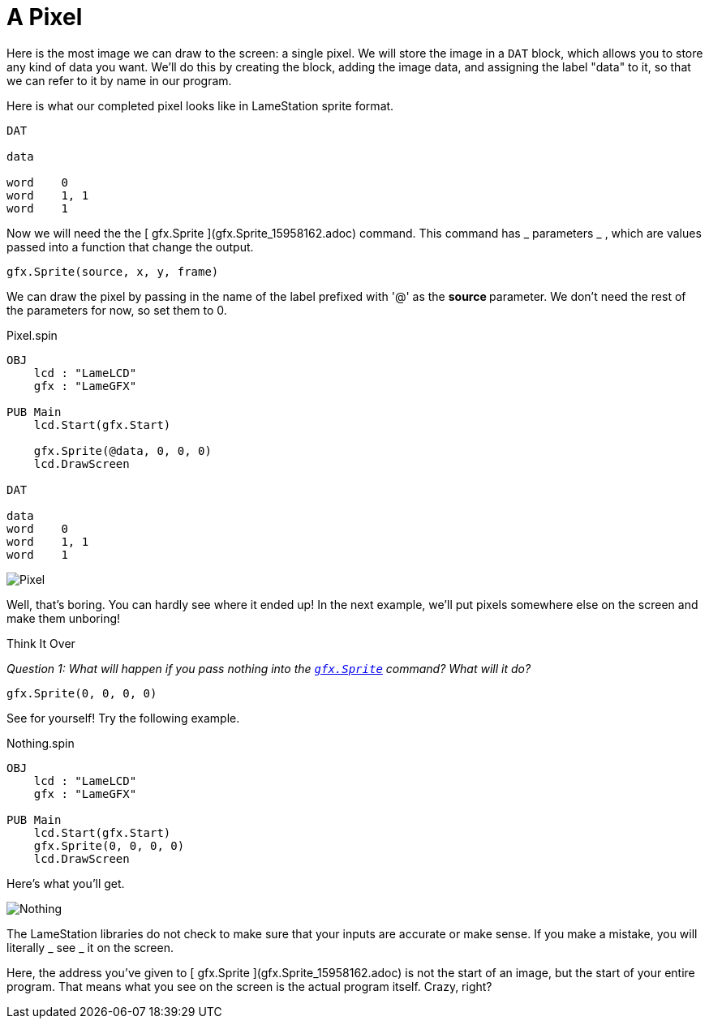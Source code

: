 = A Pixel

Here is the most image we can draw to the screen: a single pixel. We will store the image in a `DAT` block, which allows you to store any kind of data you want. We'll do this by creating the block, adding the image data, and assigning the label "data" to it, so that we can refer to it by name in our program.

Here is what our completed pixel looks like in LameStation sprite format.

----
DAT

data

word    0
word    1, 1
word    1
----

Now we will need the the [ gfx.Sprite ](gfx.Sprite_15958162.adoc) command.
This command has _ parameters _ , which are values passed into a function that
change the output.

----
gfx.Sprite(source, x, y, frame)
----

We can draw the pixel by passing in the name of the label prefixed with '@' as
the ** source ** parameter. We don't need the rest of the parameters for now,
so set them to 0.

.Pixel.spin
----
OBJ
    lcd : "LameLCD"
    gfx : "LameGFX"

PUB Main
    lcd.Start(gfx.Start)

    gfx.Sprite(@data, 0, 0, 0)
    lcd.DrawScreen

DAT

data
word    0
word    1, 1
word    1
----

image:Pixel.png[]

Well, that's boring. You can hardly see where it ended up! In the next
example, we'll put pixels somewhere else on the screen and make them unboring!

.Think It Over
****
_Question 1: What will happen if you pass nothing into the link:../library/gfx.Sprite.adoc[`gfx.Sprite`] command? What will it do?_

----    
gfx.Sprite(0, 0, 0, 0)
----

See for yourself! Try the following example.

.Nothing.spin
----
OBJ
    lcd : "LameLCD"
    gfx : "LameGFX"

PUB Main
    lcd.Start(gfx.Start)
    gfx.Sprite(0, 0, 0, 0)
    lcd.DrawScreen
----

Here's what you'll get.

image:Nothing.spin[]

The LameStation libraries do not check to make sure that your inputs are
accurate or make sense. If you make a mistake, you will literally _ see _ it
on the screen.

Here, the address you've given to [ gfx.Sprite ](gfx.Sprite_15958162.adoc) is
not the start of an image, but the start of your entire program. That means
what you see on the screen is the actual program itself. Crazy, right?
****